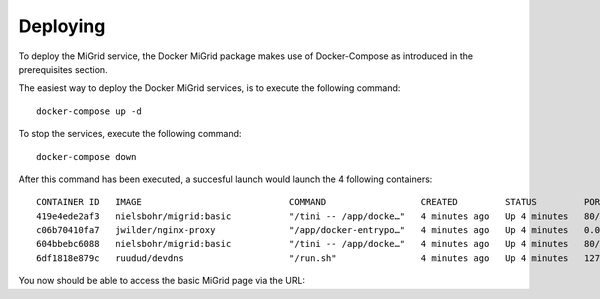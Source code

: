 Deploying
=========

To deploy the MiGrid service, the Docker MiGrid package makes use of Docker-Compose as introduced in the prerequisites section.

The easiest way to deploy the Docker MiGrid services, is to execute the following command::

    docker-compose up -d


To stop the services, execute the following command::

    docker-compose down

After this command has been executed, a succesful launch would launch the 4 following containers::

    CONTAINER ID   IMAGE                            COMMAND                  CREATED         STATUS         PORTS                                                                                                                                                                                                                                            NAMES
    419e4ede2af3   nielsbohr/migrid:basic           "/tini -- /app/docke…"   4 minutes ago   Up 4 minutes   80/tcp, 0.0.0.0:2222->2222/tcp, :::2222->2222/tcp, 0.0.0.0:4443->4443/tcp, :::4443->4443/tcp, 0.0.0.0:8021->8021/tcp, :::8021->8021/tcp, 0.0.0.0:8443->8443/tcp, :::8443->8443/tcp, 443-448/tcp, 0.0.0.0:22222->22222/tcp, :::22222->22222/tcp   migrid-io
    c06b70410fa7   jwilder/nginx-proxy              "/app/docker-entrypo…"   4 minutes ago   Up 4 minutes   0.0.0.0:80->80/tcp, :::80->80/tcp, 0.0.0.0:443-448->443-448/tcp, :::443-448->443-448/tcp                                                                                                                                                         nginx-proxy
    604bbebc6088   nielsbohr/migrid:basic           "/tini -- /app/docke…"   4 minutes ago   Up 4 minutes   80/tcp, 443-448/tcp, 2222/tcp, 4443/tcp, 8021/tcp, 22222/tcp                                                                                                                                                                                     migrid
    6df1818e879c   ruudud/devdns                    "/run.sh"                4 minutes ago   Up 4 minutes   127.0.0.1:53->53/udp                                                                                                                                                                                                                             devdns

You now should be able to access the basic MiGrid page via the URL::

    